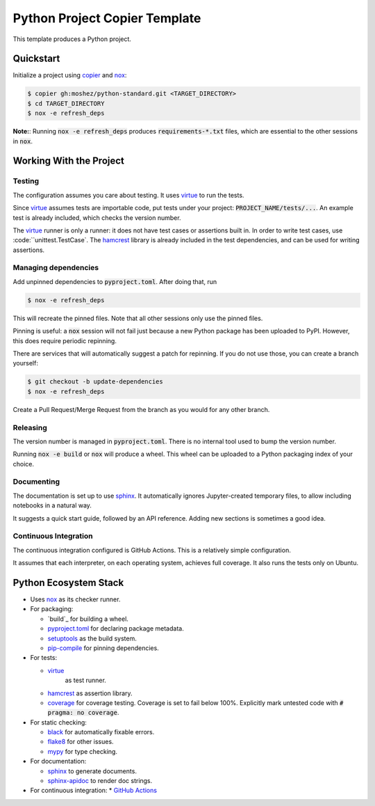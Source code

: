 Python Project Copier Template
==============================

This template produces a Python project.

Quickstart
----------

Initialize a project using
`copier`_
and
`nox`_:

.. code::

    $ copier gh:moshez/python-standard.git <TARGET_DIRECTORY>
    $ cd TARGET_DIRECTORY
    $ nox -e refresh_deps

**Note:**:
Running
:code:`nox -e refresh_deps`
produces
:code:`requirements-*.txt`
files,
which are essential to the other sessions in
:code:`nox`.

.. _copier: https://copier.readthedocs.io/en/stable/

Working With the Project
------------------------

Testing
^^^^^^^

The configuration assumes you care about testing.
It uses
`virtue`_
to run the tests.

Since
`virtue`_
assumes tests are importable code,
put tests under your project:
:code:`PROJECT_NAME/tests/...`.
An example test is already included,
which checks the version number.


The
`virtue`_
runner
is only a runner:
it does not have test cases or assertions built in.
In order to write test cases,
use
:code:``unittest.TestCase`.
The
`hamcrest`_
library is already included in the test dependencies,
and can be used for writing assertions.

Managing dependencies
^^^^^^^^^^^^^^^^^^^^^

Add unpinned dependencies to
:code:`pyproject.toml`.
After doing that,
run

.. code::

    $ nox -e refresh_deps

This will recreate the pinned files.
Note that all other sessions only use the pinned files.

Pinning is useful:
a
:code:`nox`
session will not fail just because a new Python package has been uploaded to
PyPI.
However,
this does require periodic repinning.

There are services that will automatically suggest a patch for repinning.
If you do not use those,
you can create a branch yourself:

.. code::

    $ git checkout -b update-dependencies
    $ nox -e refresh_deps

Create a Pull Request/Merge Request
from the branch as you would for any other branch.

Releasing
^^^^^^^^^

The version number is managed in
:code:`pyproject.toml`.
There is no internal tool used to bump the version number.

Running
:code:`nox -e build`
or
:code:`nox`
will produce a wheel.
This wheel can be uploaded to a
Python packaging index of your choice.

Documenting
^^^^^^^^^^^

The documentation is set up to use
`sphinx`_.
It automatically ignores
Jupyter-created
temporary files,
to allow including notebooks in a natural way.

It suggests a quick start guide,
followed by an API reference.
Adding new sections is sometimes a good idea.

Continuous Integration
^^^^^^^^^^^^^^^^^^^^^^

The continuous integration configured is
GitHub Actions.
This is a relatively simple configuration.

It assumes that each interpreter,
on each operating system,
achieves full coverage.
It also runs the tests only on
Ubuntu.


Python Ecosystem Stack
----------------------

* Uses
  `nox`_
  as its checker runner.
* For packaging:

  * `build`_
    for building a wheel.
  * `pyproject.toml`_
    for declaring package metadata.
  * `setuptools`_
    as the build system.
  * `pip-compile`_
    for pinning dependencies.
* For tests:

  * `virtue`_
     as test runner.
  *  `hamcrest`_
     as assertion library.
  * `coverage`_
    for coverage testing.
    Coverage is set to fail below 100%.
    Explicitly mark untested code with
    :code:`# pragma: no coverage`.
* For static checking:

  * `black`_
    for automatically fixable errors.
  * `flake8`_
    for other issues.
  * `mypy`_
    for type checking.
* For documentation:

  * `sphinx`_
    to generate documents.
  * `sphinx-apidoc`_
    to render doc strings.
* For continuous integration:
  * `GitHub Actions`_

.. _nox: https://nox.thea.codes/en/stable/
.. _virtue: https://virtue.readthedocs.io/en/stable/
.. _hamcrest: https://pyhamcrest.readthedocs.io/en/stable/
.. _black: https://black.readthedocs.io/en/stable/
.. _flake8: https://flake8.pycqa.org/en/latest/
.. _coverage: https://coverage.readthedocs.io/en/stable/
.. _mypy: https://mypy.readthedocs.io/en/stable/
.. _pyproject.toml: https://pip.pypa.io/en/stable/reference/build-system/pyproject-toml/
.. _setuptools: https://setuptools.pypa.io/en/stable/index.html
.. _pip-compile: https://github.com/jazzband/pip-tools
.. _sphinx-apidoc: https://www.sphinx-doc.org/en/master/man/sphinx-apidoc.html
.. _GitHub Actions: https://github.com/features/actions
.. _sphinx: https://www.sphinx-doc.org/en/master/index.html
